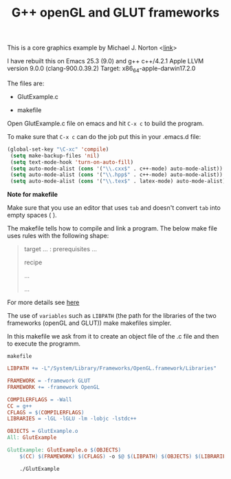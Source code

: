 #+Title: G++ openGL and GLUT frameworks

#+HTML_HEAD: <style type="text/css">.example {background-color: #000000; color: #000000;}</style>
#+HTML_HEAD: <style>pre.src {background-color: #000000; color: #e5e5e5;}</style>
#+HTML_HEAD: <style type="text/css">.example {background-color: #000000; color: #000000; color: #e5e5e5;}</style>

This is a core graphics example by Michael J. Norton <[[http://www.macdevcenter.com/pub/a/mac/2005/04/01/opengl.html%0A][link]]>

I have rebuilt this on Emacs 25.3 (9.0) and g++
c++/4.2.1
Apple LLVM version 9.0.0 (clang-900.0.39.2)
Target: x86_64-apple-darwin17.2.0

The files are:

 - GlutExample.c

 - makefile

Open GlutExample.c file on emacs and hit =C-x c= to build the program.

To make sure that =C-x c= can do the job put this in your .emacs.d
file:

#+BEGIN_SRC emacs-lisp
(global-set-key "\C-xc" 'compile)
 (setq make-backup-files 'nil)
 (setq text-mode-hook 'turn-on-auto-fill)
 (setq auto-mode-alist (cons '("\\.cxx$" . c++-mode) auto-mode-alist))
 (setq auto-mode-alist (cons '("\\.hpp$" . c++-mode) auto-mode-alist))
 (setq auto-mode-alist (cons '("\\.tex$" . latex-mode) auto-mode-alist))
#+END_SRC

*Note for makefile*

Make sure that you use an editor that uses =tab= and doesn't convert =tab= into empty spaces ( ).

The makefile tells how to compile
and link a program.
The below make file uses rules with the following shape:

#+BEGIN_QUOTE
target … : prerequisites …
       
        recipe
        
        …
        
        …

#+END_QUOTE

For more details see [[https://www.gnu.org/software/make/manual/make.html#Introduction][here]]

The use of =variables=  such as =LIBPATH=  (the path for the libraries
of the two frameworks (openGL and GLUT)) make makefiles simpler.

In this makefile we ask from it to create an object file of the .c file and
then to execute the programm. 

=makefile=

#+BEGIN_SRC makefile
LIBPATH += -L"/System/Library/Frameworks/OpenGL.framework/Libraries"

FRAMEWORK = -framework GLUT
FRAMEWORK += -framework OpenGL

COMPILERFLAGS = -Wall
CC = g++
CFLAGS = $(COMPILERFLAGS)
LIBRARIES = -lGL -lGLU -lm -lobjc -lstdc++

OBJECTS = GlutExample.o
All: GlutExample

GlutExample: GlutExample.o $(OBJECTS)
	$(CC) $(FRAMEWORK) $(CFLAGS) -o $@ $(LIBPATH) $(OBJECTS) $(LIBRARIES)

	./GlutExample

#+END_SRC
